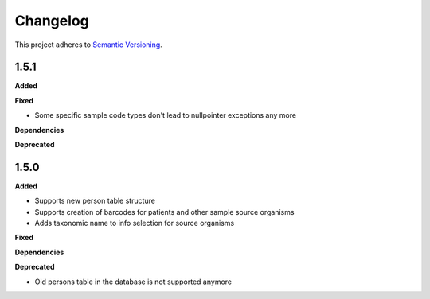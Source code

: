 ==========
Changelog
==========

This project adheres to `Semantic Versioning <https://semver.org/>`_.

1.5.1
-----

**Added**

**Fixed**

* Some specific sample code types don't lead to nullpointer exceptions any more

**Dependencies**

**Deprecated**


1.5.0
-----

**Added**

* Supports new person table structure

* Supports creation of barcodes for patients and other sample source organisms

* Adds taxonomic name to info selection for source organisms

**Fixed**

**Dependencies**

**Deprecated**

* Old persons table in the database is not supported anymore
